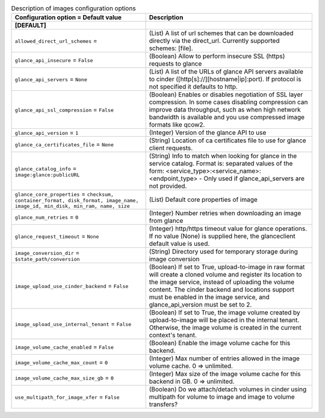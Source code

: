 ..
    Warning: Do not edit this file. It is automatically generated from the
    software project's code and your changes will be overwritten.

    The tool to generate this file lives in openstack-doc-tools repository.

    Please make any changes needed in the code, then run the
    autogenerate-config-doc tool from the openstack-doc-tools repository, or
    ask for help on the documentation mailing list, IRC channel or meeting.

.. _cinder-images:

.. list-table:: Description of images configuration options
   :header-rows: 1
   :class: config-ref-table

   * - Configuration option = Default value
     - Description
   * - **[DEFAULT]**
     -
   * - ``allowed_direct_url_schemes`` =
     - (List) A list of url schemes that can be downloaded directly via the direct_url. Currently supported schemes: [file].
   * - ``glance_api_insecure`` = ``False``
     - (Boolean) Allow to perform insecure SSL (https) requests to glance
   * - ``glance_api_servers`` = ``None``
     - (List) A list of the URLs of glance API servers available to cinder ([http[s]://][hostname|ip]:port). If protocol is not specified it defaults to http.
   * - ``glance_api_ssl_compression`` = ``False``
     - (Boolean) Enables or disables negotiation of SSL layer compression. In some cases disabling compression can improve data throughput, such as when high network bandwidth is available and you use compressed image formats like qcow2.
   * - ``glance_api_version`` = ``1``
     - (Integer) Version of the glance API to use
   * - ``glance_ca_certificates_file`` = ``None``
     - (String) Location of ca certificates file to use for glance client requests.
   * - ``glance_catalog_info`` = ``image:glance:publicURL``
     - (String) Info to match when looking for glance in the service catalog. Format is: separated values of the form: <service_type>:<service_name>:<endpoint_type> - Only used if glance_api_servers are not provided.
   * - ``glance_core_properties`` = ``checksum, container_format, disk_format, image_name, image_id, min_disk, min_ram, name, size``
     - (List) Default core properties of image
   * - ``glance_num_retries`` = ``0``
     - (Integer) Number retries when downloading an image from glance
   * - ``glance_request_timeout`` = ``None``
     - (Integer) http/https timeout value for glance operations. If no value (None) is supplied here, the glanceclient default value is used.
   * - ``image_conversion_dir`` = ``$state_path/conversion``
     - (String) Directory used for temporary storage during image conversion
   * - ``image_upload_use_cinder_backend`` = ``False``
     - (Boolean) If set to True, upload-to-image in raw format will create a cloned volume and register its location to the image service, instead of uploading the volume content. The cinder backend and locations support must be enabled in the image service, and glance_api_version must be set to 2.
   * - ``image_upload_use_internal_tenant`` = ``False``
     - (Boolean) If set to True, the image volume created by upload-to-image will be placed in the internal tenant. Otherwise, the image volume is created in the current context's tenant.
   * - ``image_volume_cache_enabled`` = ``False``
     - (Boolean) Enable the image volume cache for this backend.
   * - ``image_volume_cache_max_count`` = ``0``
     - (Integer) Max number of entries allowed in the image volume cache. 0 => unlimited.
   * - ``image_volume_cache_max_size_gb`` = ``0``
     - (Integer) Max size of the image volume cache for this backend in GB. 0 => unlimited.
   * - ``use_multipath_for_image_xfer`` = ``False``
     - (Boolean) Do we attach/detach volumes in cinder using multipath for volume to image and image to volume transfers?
